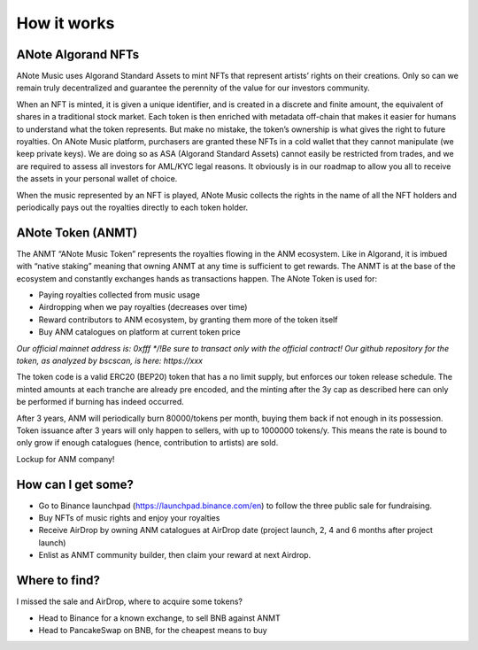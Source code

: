 How it works
============

ANote Algorand NFTs
-------------------

ANote Music uses Algorand Standard Assets to mint NFTs that represent artists’ rights on their creations.
Only so can we remain truly decentralized and guarantee the perennity of the value for our investors community.

When an NFT is minted, it is given a unique identifier, and is created in a discrete and finite amount,
the equivalent of shares in a traditional stock market. Each token is then enriched with metadata off-chain that makes it easier
for humans to understand what the token represents. But make no mistake, the token’s ownership is what gives the right to future royalties.
On ANote Music platform, purchasers are granted these NFTs in a cold wallet that they cannot manipulate (we keep private keys).
We are doing so as ASA (Algorand Standard Assets) cannot easily be restricted from trades,
and we are required to assess all investors for AML/KYC legal reasons.
It obviously is in our roadmap to allow you all to receive the assets in your personal wallet of choice.

When the music represented by an NFT is played, ANote Music collects the rights in the name of all the NFT holders
and periodically pays out the royalties directly to each token holder.


ANote Token (ANMT)
------------------

The ANMT “ANote Music Token” represents the royalties flowing in the ANM ecosystem.
Like in Algorand, it is imbued with “native staking” meaning that owning ANMT at any time is sufficient to get rewards.
The ANMT is at the base of the ecosystem and constantly exchanges hands as transactions happen. The ANote Token is used for:


* Paying royalties collected from music usage
* Airdropping when we pay royalties (decreases over time)
* Reward contributors to ANM ecosystem, by granting them more of the token itself
* Buy ANM catalogues on platform at current token price

*Our official mainnet address is: 0xfff
*/!\ Be sure to transact only with the official contract!*
*Our github repository for the token, as analyzed by bscscan, is here: https://xxx*

The token code is a valid ERC20 (BEP20) token that has a no limit supply, but enforces our token release schedule.
The minted amounts at each tranche are already pre encoded, and the minting after the 3y cap as described here can only be performed if burning has indeed occurred.

After 3 years, ANM will periodically burn 80000/tokens per month, buying them back if not enough in its possession.
Token issuance after 3 years will only happen to sellers, with up to 1000000 tokens/y.
This means the rate is bound to only grow if enough catalogues (hence, contribution to artists) are sold.

Lockup for ANM company!

How can I get some?
-------------------

* Go to Binance launchpad (https://launchpad.binance.com/en) to follow the three public sale for fundraising.
* Buy NFTs of music rights and enjoy your royalties
* Receive AirDrop by owning ANM catalogues at AirDrop date (project launch, 2, 4 and 6 months after project launch)
* Enlist as ANMT community builder, then claim your reward at next Airdrop.


Where to find?
--------------

I missed the sale and AirDrop, where to acquire some tokens?

* Head to Binance for a known exchange, to sell BNB against ANMT
* Head to PancakeSwap on BNB, for the cheapest means to buy
